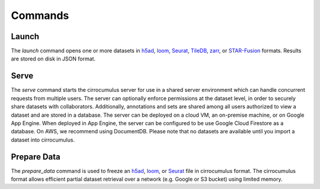 Commands
----------------

Launch
^^^^^^^^^^^^^^^

The `launch` command opens one or more datasets in h5ad_, loom_, Seurat_, TileDB_, zarr_, or `STAR-Fusion`_ formats. Results are stored on disk in JSON format.


Serve
^^^^^^^^^^^^^

The `serve` command starts the cirrocumulus server for use in a shared server environment which can handle concurrent requests from multiple users.
The server can optionally enforce permissions at the dataset level, in order to securely share datasets with collaborators.
Additionally, annotations and sets are shared among all users authorized to view a dataset and are stored in a database.
The server can be deployed on a cloud VM, an on-premise machine, or on Google App Engine. When deployed in App Engine, the server can be configured
to be use Google Cloud Firestore as a database. On AWS, we recommend using DocumentDB. Please note that no datasets are available until you import a dataset into cirrocumulus.


Prepare Data
^^^^^^^^^^^^^^


The `prepare_data` command is used to freeze an h5ad_, loom_, or Seurat_ file in cirrocumulus format. The cirrocumulus format allows
efficient partial dataset retrieval over a network (e.g. Google or S3 bucket) using limited memory.

.. _h5ad: https://anndata.readthedocs.io/
.. _loom: https://linnarssonlab.org/loompy/format/
.. _STAR-Fusion: https://github.com/STAR-Fusion/STAR-Fusion/wiki
.. _Seurat: https://satijalab.org/seurat/
.. _TileDB: https://tiledb.com/
.. _zarr: https://zarr.readthedocs.io/
